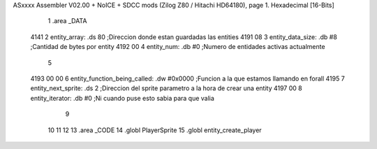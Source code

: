 ASxxxx Assembler V02.00 + NoICE + SDCC mods  (Zilog Z80 / Hitachi HD64180), page 1.
Hexadecimal [16-Bits]



                              1 .area _DATA
   4141                       2     entity_array:           .ds 80                  ;Direccion donde estan guardadas las entities
   4191 08                    3     entity_data_size:       .db #8                  ;Cantidad de bytes por entity
   4192 00                    4     entity_num:             .db #0                  ;Numero de entidades activas actualmente
                              5 
   4193 00 00                 6     entity_function_being_called:   .dw #0x0000     ;Funcion a la que estamos llamando en forall
   4195                       7     entity_next_sprite:             .ds 2           ;Direccion del sprite parametro a la hora de crear una entity
   4197 00                    8     entity_iterator:                .db #0          ;Ni cuando puse esto sabia para que valia           
                              9 
                             10     
                             11 
                             12 
                             13 .area _CODE
                             14 .globl PlayerSprite
                             15 .globl entity_create_player
